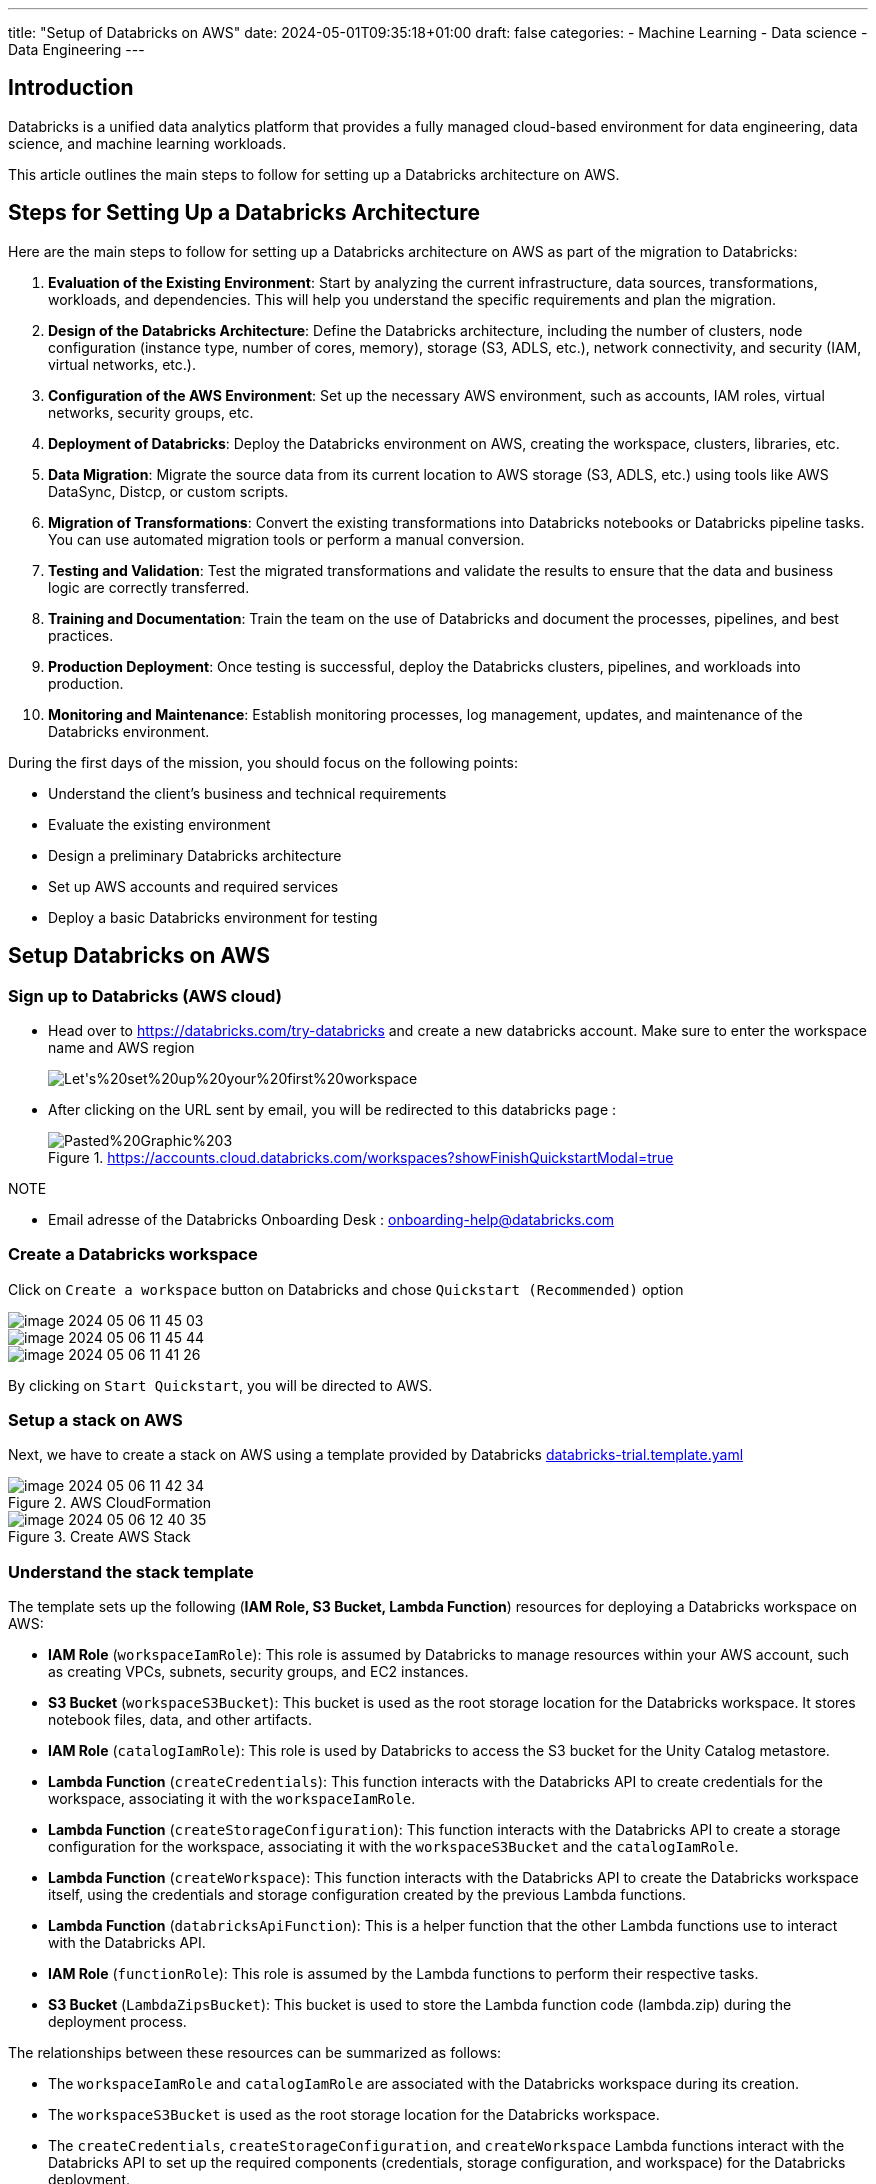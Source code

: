 ---
title: "Setup of Databricks on AWS"
date: 2024-05-01T09:35:18+01:00
draft: false
categories:
    - Machine Learning
    - Data science
    - Data Engineering
---


== Introduction

Databricks is a unified data analytics platform that provides a fully managed cloud-based environment for data engineering, data science, and machine learning workloads.

This article outlines the main steps to follow for setting up a Databricks architecture on AWS.


== Steps for Setting Up a Databricks Architecture
Here are the main steps to follow for setting up a Databricks architecture on AWS as part of the migration to Databricks:

. **Evaluation of the Existing Environment**: Start by analyzing the current infrastructure, data sources, transformations, workloads, and dependencies. This will help you understand the specific requirements and plan the migration.

. **Design of the Databricks Architecture**: Define the Databricks architecture, including the number of clusters, node configuration (instance type, number of cores, memory), storage (S3, ADLS, etc.), network connectivity, and security (IAM, virtual networks, etc.).

. **Configuration of the AWS Environment**: Set up the necessary AWS environment, such as accounts, IAM roles, virtual networks, security groups, etc.

. **Deployment of Databricks**: Deploy the Databricks environment on AWS, creating the workspace, clusters, libraries, etc.

. **Data Migration**: Migrate the source data from its current location to AWS storage (S3, ADLS, etc.) using tools like AWS DataSync, Distcp, or custom scripts.

. **Migration of Transformations**: Convert the existing transformations into Databricks notebooks or Databricks pipeline tasks. You can use automated migration tools or perform a manual conversion.

. **Testing and Validation**: Test the migrated transformations and validate the results to ensure that the data and business logic are correctly transferred.

. **Training and Documentation**: Train the team on the use of Databricks and document the processes, pipelines, and best practices.

. **Production Deployment**: Once testing is successful, deploy the Databricks clusters, pipelines, and workloads into production.

. **Monitoring and Maintenance**: Establish monitoring processes, log management, updates, and maintenance of the Databricks environment.

During the first days of the mission, you should focus on the following points:

- Understand the client's business and technical requirements
- Evaluate the existing environment
- Design a preliminary Databricks architecture
- Set up AWS accounts and required services
- Deploy a basic Databricks environment for testing






== Setup Databricks on AWS

=== Sign up to Databricks (AWS cloud)

* Head over to https://databricks.com/try-databricks and create a new databricks account. Make sure to enter the workspace name and AWS region
+
image::/setup_databricks/Let's%20set%20up%20your%20first%20workspace.png[]


* After clicking on the URL sent by email, you will be redirected to this databricks page :
+
.https://accounts.cloud.databricks.com/workspaces?showFinishQuickstartModal=true
image::/setup_databricks/Pasted%20Graphic%203.png[]

.NOTE
* Email adresse of the Databricks Onboarding Desk :  onboarding-help@databricks.com



// === Finishing the Setup in AWS

// ==== Sign in to AWS using root user


// .link:https://signin.aws.amazon.com/signin[Amazon Web Services Sign-In]
// image::/setup_databricks/Sign%20in.png[]


=== Create a Databricks workspace

Click on `Create a workspace` button on Databricks and chose `Quickstart (Recommended)` option

image::/setup_databricks/image_2024-05-06-11-45-03_.png[]

image::/setup_databricks/image_2024-05-06-11-45-44_.png[]

image::/setup_databricks/image_2024-05-06-11-41-26_.png[]


By clicking on `Start Quickstart`, you will be directed to AWS.

=== Setup a stack on AWS
Next, we have to create a stack on AWS using a template provided by Databricks link:https://databricks-prod-public-cfts.s3.us-west-2.amazonaws.com/templates/uc-by-default-via-backend-oauth/databricks-trial.template.yaml[databricks-trial.template.yaml]

.AWS CloudFormation
image::/setup_databricks/image_2024-05-06-11-42-34_.png[]

.Create AWS Stack
image::/setup_databricks/image_2024-05-06-12-40-35_.png[]

=== Understand the stack template
The template sets up the following (*IAM Role, S3 Bucket, Lambda Function*) resources for deploying a Databricks workspace on AWS:

* *IAM Role* (`workspaceIamRole`): This role is assumed by Databricks to manage resources within your AWS account, such as creating VPCs, subnets, security groups, and EC2 instances.
* *S3 Bucket* (`workspaceS3Bucket`): This bucket is used as the root storage location for the Databricks workspace. It stores notebook files, data, and other artifacts.
* *IAM Role* (`catalogIamRole`): This role is used by Databricks to access the S3 bucket for the Unity Catalog metastore.
* *Lambda Function* (`createCredentials`): This function interacts with the Databricks API to create credentials for the workspace, associating it with the `workspaceIamRole`.
* *Lambda Function* (`createStorageConfiguration`): This function interacts with the Databricks API to create a storage configuration for the workspace, associating it with the `workspaceS3Bucket` and the `catalogIamRole`.
* *Lambda Function* (`createWorkspace`): This function interacts with the Databricks API to create the Databricks workspace itself, using the credentials and storage configuration created by the previous Lambda functions.
* *Lambda Function* (`databricksApiFunction`): This is a helper function that the other Lambda functions use to interact with the Databricks API.
* *IAM Role* (`functionRole`): This role is assumed by the Lambda functions to perform their respective tasks.
* *S3 Bucket* (`LambdaZipsBucket`): This bucket is used to store the Lambda function code (lambda.zip) during the deployment process.

The relationships between these resources can be summarized as follows:

* The `workspaceIamRole` and `catalogIamRole` are associated with the Databricks workspace during its creation.
* The `workspaceS3Bucket` is used as the root storage location for the Databricks workspace.
* The `createCredentials`, `createStorageConfiguration`, and `createWorkspace` Lambda functions interact with the Databricks API to set up the required components (credentials, storage configuration, and workspace) for the Databricks deployment.
* The `databricksApiFunction` Lambda function is used by the other Lambda functions to interact with the Databricks API.
* The `functionRole` is assumed by the Lambda functions to perform their respective tasks.
* The `LambdaZipsBucket` is used to store the Lambda function code during the deployment process.

=== Create a stack on AWS

Here is the list of parameters to enter in the `stack creation` page :

* Stack name, e.g. databricks-workspace-stack-9eccc
* Account ID (AccountId), e.g. 6b922be2-a681-4ca1-91f0-4069055b61e2
+
image:/steps/image_2024-05-06-11-51-46_.png[]
* Session Token (SessionToken): auto generated from Databricks
* Workspace name (WorkspaceName), e.g. rd
* *IAM role* - optional



Click on `Create Stack` button, multiple events will be displayed regarding our `stack creation`

.CREATE IN PROGRESS
image::/setup_databricks/image_2024-05-06-11-59-06_.png[]

.CREATE COMPLETE
image::/setup_databricks/image_2024-05-06-12-00-55_.png[]
=== Using Databricks Workspace

.https://accounts.cloud.databricks.com/workspaces
image::/setup_databricks/image_2024-05-06-18-07-12_.png[]

.link:https://accounts.cloud.databricks.com/workspaces/512881696647569[accounts.cloud.databricks.com/workspaces/512881696647569]
image::/setup_databricks/image_2024-05-06-18-10-19_.png[]

.link:https://dbc-1468cab5-5250.cloud.databricks.com/?autoLogin=true&account_id=6b926be2-a681-4ca1-91f0-4069055b61e2&o=512881696647569[dbc-1468cab5-5250.cloud.databricks.com]
image::/setup_databricks/image_2024-05-06-18-11-08_.png[]

=== AWS Stack for different Databricks Workspace

The template for creating AWS Stack could be used to replicate a stack for as many workspace as required.

Possible workspace names:

* Prod for Production
* Pre Prod (pp) for Production
* Dev or Rd for Development
* Test or QA for Quality Assurance
* Staging for Staging

or by adding a reference for country, team...

* Prod-EU-DataTeam
* Dev-US-ProjectX

== Platform Administration Cheat-sheet

.link:https://docs.databricks.com/en/cheat-sheet/administration.html[Administration Cheat-Sheet]
|===
a| Best Practice a| Impact a| Docs

a| Enable Unity Catalog
a| **Data governance**: Unity Catalog provides centralized access control, auditing, lineage, and data discovery capabilities across Databricks workspaces.
a|
* link:https://docs.databricks.com/en/data-governance/unity-catalog/get-started.html[Set up and manage Unity Catalog]
a| Use cluster policies
a| **Cost**: Control costs with auto-termination (for all-purpose clusters), max cluster sizes, and instance type restrictions.
**Observability**: Set `custom_tags` in your cluster policy to enforce tagging.
**Security**: Restrict cluster access mode to only allow users to create Unity Catalog-enabled clusters to enforce data permissions.
a| * link:https://docs.databricks.com/en/admin/clusters/policies.html[Create and manage cluster policies]
* link:https://docs.databricks.com/en/admin/account-settings/usage-detail-tags.html[Monitor cluster usage with tags]

a| Use Service Principals to connect to third-party software
a| **Security**: A service principal is a Databricks identity type that allows third-party services to authenticate directly to Databricks, not through an individual user's credentials.
If something happens to an individual user's credentials, the third-party service won't be interrupted.
a| * link:https://docs.databricks.com/en/admin/users-groups/service-principals.html[Create and manage service principals]

a| Set up SSO
a| **Security**: Instead of having users type their email and password to log into a workspace, set up Databricks SSO so users can authenticate via your identity provider.
a| * link:https://docs.databricks.com/en/security/auth-authz/index.html#sso[Set up SSO for your workspace]

a| Set up SCIM integration
a| **Security**: Instead of adding users to Databricks manually, integrate with your identity provider to automate user provisioning and deprovisioning. When a user is removed from the identity provider, they are automatically removed from Databricks too.
a| * link:https://docs.databricks.com/en/admin/users-groups/scim/index.html[Sync users and groups from your identity provider]

a| Manage access control with account-level groups
a| **Data governance**: Create account-level groups so you can bulk control access to workspaces, resources, and data. This saves you from having to grant all users access to everything or grant individual users specific permissions.
You can also sync groups from your identity provider to Databricks groups.
a| * link:https://docs.databricks.com/en/admin/users-groups/groups.html[Manage groups]
* link:https://docs.databricks.com/en/security/auth-authz/access-control/index.html[Control access to resources]
* link:https://docs.databricks.com/en/admin/users-groups/best-practices.html#scim-provisioning[Sync groups from your IdP to Databricks]
* link:https://docs.databricks.com/en/data-governance/index.html[Data governance guide]

a| Set up IP access for IP whitelisting
a| **Security**: IP access lists prevent users from accessing Databricks resources in unsecured networks. Accessing a cloud service from an unsecured network can pose security risks to an enterprise, especially when the user may have authorized access to sensitive or personal data
Make sure to set up IP access lists for your account console and workspaces.
a| * link:https://docs.databricks.com/en/security/network/front-end/ip-access-list-workspace.html[Create IP access lists for workspaces]
* link:https://docs.databricks.com/en/security/network/front-end/ip-access-list-account.html[Create IP access lists for the account console]

a| Configure a customer-managed VPC with regional endpoints
a| **Security**: You can use a customer-managed VPC to exercise more control over your network configurations to comply with specific cloud security and governance standards your organization might require.
**Cost**: Regional VPC endpoints to AWS services have a more direct connections and reduced cost compared to AWS global endpoints.
a| * link:https://docs.databricks.com/en/security/network/classic/customer-managed-vpc.html[Customer-managed VPC]

a| Use Databricks Secrets or a cloud provider secrets manager
a| **Security**: Using Databricks secrets allows you to securely store credentials for external data sources. Instead of entering credentials directly into a notebook, you can simply reference a secret to authenticate to a data source.
a| * link:https://docs.databricks.com/en/security/secrets/index.html[Manage Databricks secrets]

a| Set expiration dates on personal access tokens (PATs)
a| **Security**: Workspace admins can manage PATs for users, groups, and service principals. Setting expiration dates for PATs reduces the risk of lost tokens or long-lasting tokens that could lead to data exfiltration from the workspace.
a| * link:https://docs.databricks.com/en/admin/access-control/tokens.html[Manage personal access tokens]

a| Use system tables to monitor account usage
a| **Observability**: System tables are a Databricks-hosted analytical store of your account's operational data, including audit logs, data lineage, and billable usage. You can use system tables for observability across your account.
a| * link:https://docs.databricks.com/en/admin/system-tables/index.html[Monitor usage with system tables]
|===

== Ressource
* link:https://docs.databricks.com/en/getting-started/onboarding-account.html?utm_source=cep&utm_medium=email&utm_content=classicwelcome[Get started: Databricks workspace onboarding | Databricks on AWS]
